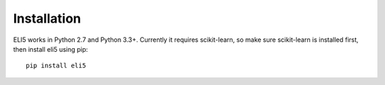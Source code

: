 Installation
============

ELI5 works in Python 2.7 and Python 3.3+. Currently it requires scikit-learn,
so make sure scikit-learn is installed first, then install eli5 using pip::

    pip install eli5

